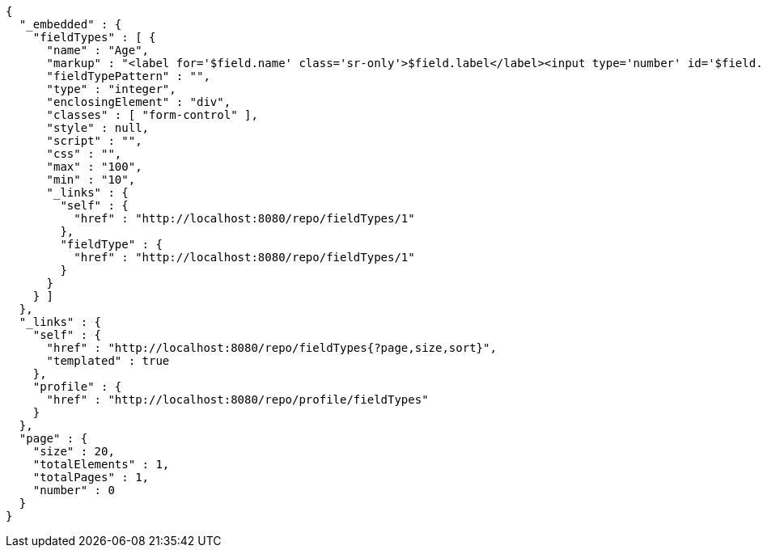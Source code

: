 [source,options="nowrap"]
----
{
  "_embedded" : {
    "fieldTypes" : [ {
      "name" : "Age",
      "markup" : "<label for='$field.name' class='sr-only'>$field.label</label><input type='number' id='$field.name' name='$field.name' class='form-control' placeholder='$field.placeholder' $maxValue $minValue autofocus $required $inputField $inputStyle $errorStyle >$errorDisplay",
      "fieldTypePattern" : "",
      "type" : "integer",
      "enclosingElement" : "div",
      "classes" : [ "form-control" ],
      "style" : null,
      "script" : "",
      "css" : "",
      "max" : "100",
      "min" : "10",
      "_links" : {
        "self" : {
          "href" : "http://localhost:8080/repo/fieldTypes/1"
        },
        "fieldType" : {
          "href" : "http://localhost:8080/repo/fieldTypes/1"
        }
      }
    } ]
  },
  "_links" : {
    "self" : {
      "href" : "http://localhost:8080/repo/fieldTypes{?page,size,sort}",
      "templated" : true
    },
    "profile" : {
      "href" : "http://localhost:8080/repo/profile/fieldTypes"
    }
  },
  "page" : {
    "size" : 20,
    "totalElements" : 1,
    "totalPages" : 1,
    "number" : 0
  }
}
----